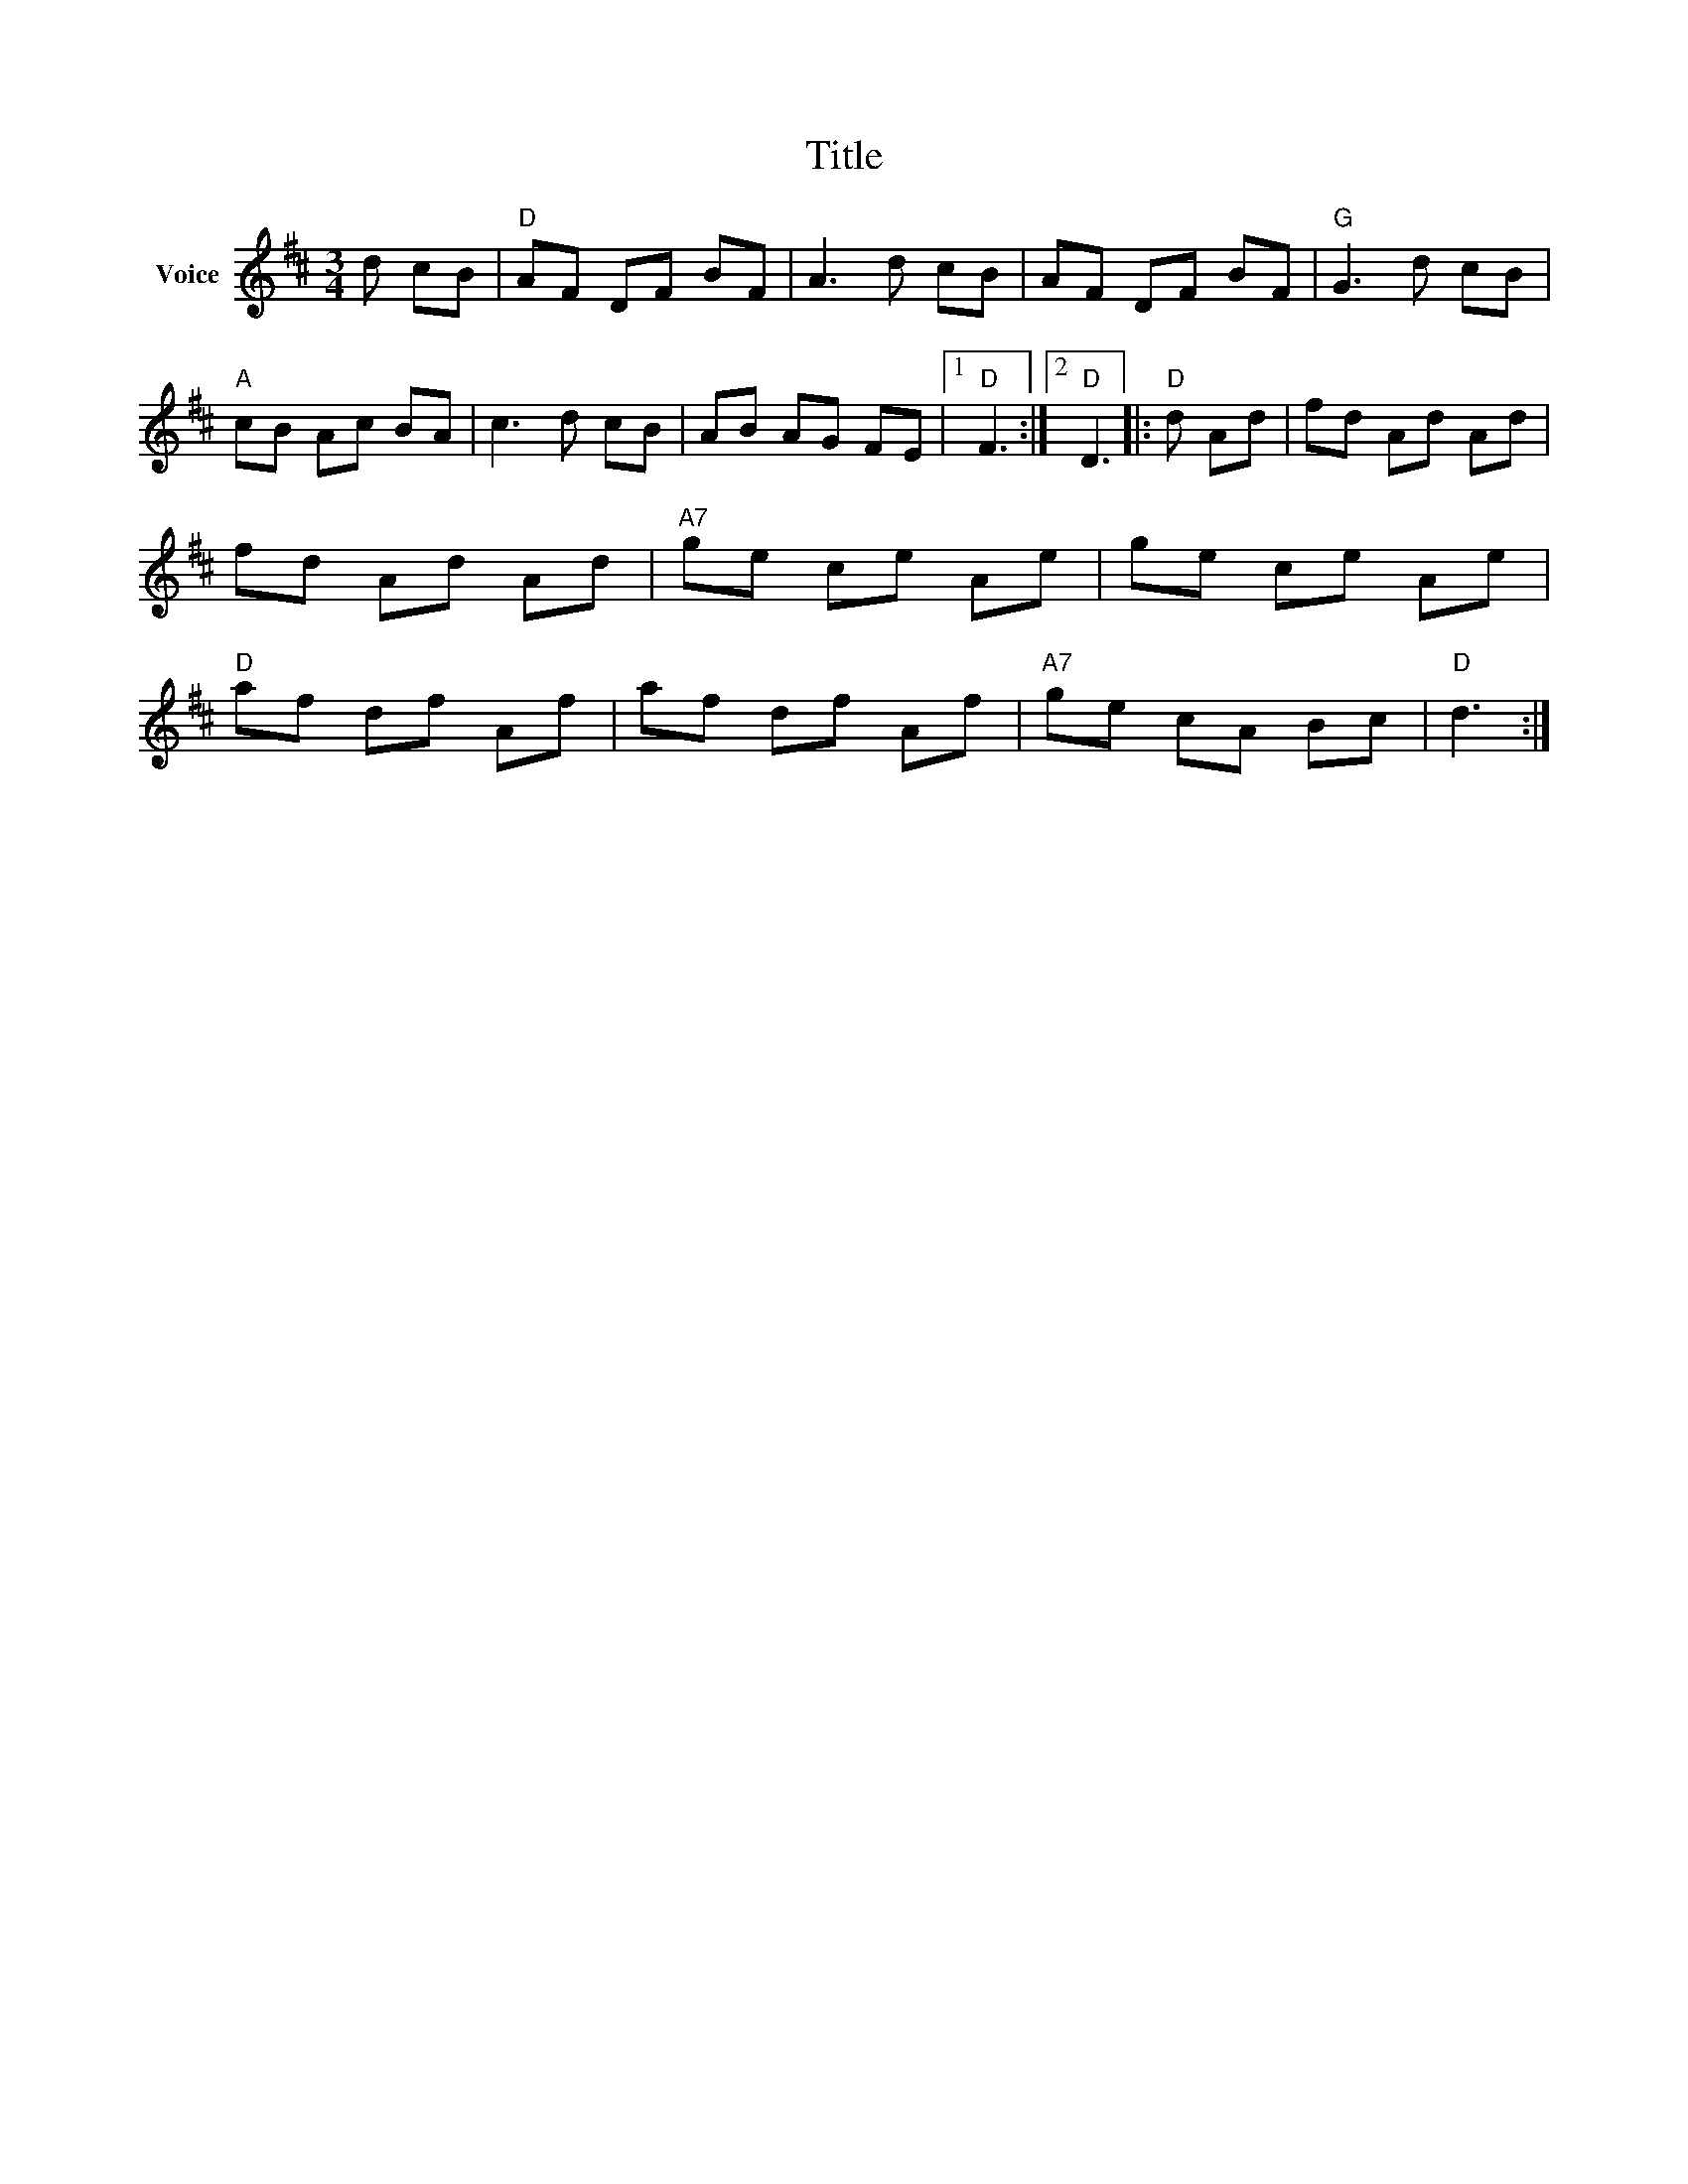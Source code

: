 X:1
T:Title
L:1/8
M:3/4
I:linebreak $
K:D
V:1 treble nm="Voice"
V:1
 d cB |"D" AF DF BF | A3 d cB | AF DF BF |"G" G3 d cB |"A" cB Ac BA | c3 d cB | AB AG FE |1 %8
"D" F3 :|2"D" D3 |:"D" d Ad | fd Ad Ad | fd Ad Ad |"A7" ge ce Ae | ge ce Ae |"D" af df Af | %16
 af df Af |"A7" ge cA Bc |"D" d3 :| %19
